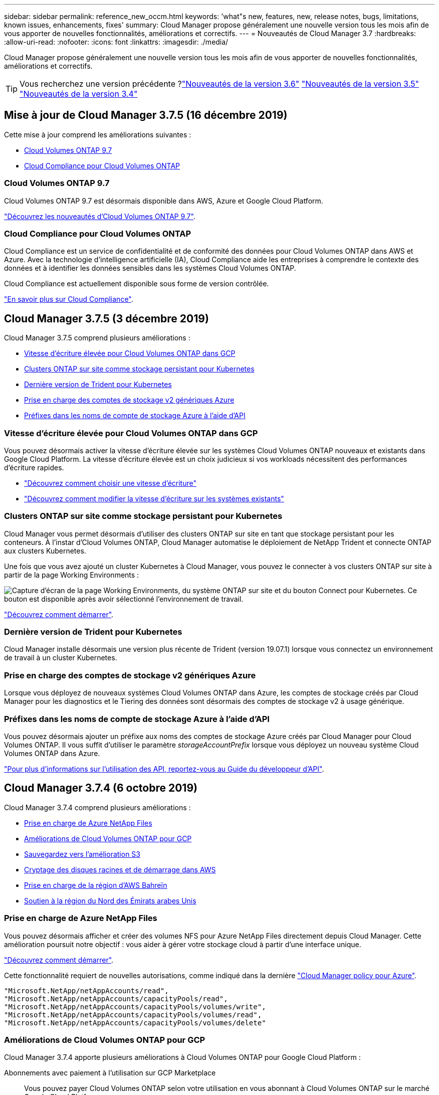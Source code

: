 ---
sidebar: sidebar 
permalink: reference_new_occm.html 
keywords: 'what"s new, features, new, release notes, bugs, limitations, known issues, enhancements, fixes' 
summary: Cloud Manager propose généralement une nouvelle version tous les mois afin de vous apporter de nouvelles fonctionnalités, améliorations et correctifs. 
---
= Nouveautés de Cloud Manager 3.7
:hardbreaks:
:allow-uri-read: 
:nofooter: 
:icons: font
:linkattrs: 
:imagesdir: ./media/


[role="lead"]
Cloud Manager propose généralement une nouvelle version tous les mois afin de vous apporter de nouvelles fonctionnalités, améliorations et correctifs.


TIP: Vous recherchez une version précédente ?link:https://docs.netapp.com/us-en/occm36/reference_new_occm.html["Nouveautés de la version 3.6"^]
link:https://docs.netapp.com/us-en/occm35/reference_new_occm.html["Nouveautés de la version 3.5"^]
link:https://docs.netapp.com/us-en/occm34/reference_new_occm.html["Nouveautés de la version 3.4"^]



== Mise à jour de Cloud Manager 3.7.5 (16 décembre 2019)

Cette mise à jour comprend les améliorations suivantes :

* <<Cloud Volumes ONTAP 9.7>>
* <<Cloud Compliance pour Cloud Volumes ONTAP>>




=== Cloud Volumes ONTAP 9.7

Cloud Volumes ONTAP 9.7 est désormais disponible dans AWS, Azure et Google Cloud Platform.

https://docs.netapp.com/us-en/cloud-volumes-ontap/reference_new_97.html["Découvrez les nouveautés d'Cloud Volumes ONTAP 9.7"^].



=== Cloud Compliance pour Cloud Volumes ONTAP

Cloud Compliance est un service de confidentialité et de conformité des données pour Cloud Volumes ONTAP dans AWS et Azure. Avec la technologie d'intelligence artificielle (IA), Cloud Compliance aide les entreprises à comprendre le contexte des données et à identifier les données sensibles dans les systèmes Cloud Volumes ONTAP.

Cloud Compliance est actuellement disponible sous forme de version contrôlée.

link:concept_cloud_compliance.html["En savoir plus sur Cloud Compliance"].



== Cloud Manager 3.7.5 (3 décembre 2019)

Cloud Manager 3.7.5 comprend plusieurs améliorations :

* <<Vitesse d'écriture élevée pour Cloud Volumes ONTAP dans GCP>>
* <<Clusters ONTAP sur site comme stockage persistant pour Kubernetes>>
* <<Dernière version de Trident pour Kubernetes>>
* <<Prise en charge des comptes de stockage v2 génériques Azure>>
* <<Préfixes dans les noms de compte de stockage Azure à l'aide d'API>>




=== Vitesse d'écriture élevée pour Cloud Volumes ONTAP dans GCP

Vous pouvez désormais activer la vitesse d'écriture élevée sur les systèmes Cloud Volumes ONTAP nouveaux et existants dans Google Cloud Platform. La vitesse d'écriture élevée est un choix judicieux si vos workloads nécessitent des performances d'écriture rapides.

* link:task_planning_your_config.html#choosing-a-write-speed["Découvrez comment choisir une vitesse d'écriture"]
* link:task_modifying_ontap_cloud.html#changing-write-speed-to-normal-or-high["Découvrez comment modifier la vitesse d'écriture sur les systèmes existants"]




=== Clusters ONTAP sur site comme stockage persistant pour Kubernetes

Cloud Manager vous permet désormais d'utiliser des clusters ONTAP sur site en tant que stockage persistant pour les conteneurs. À l'instar d'Cloud Volumes ONTAP, Cloud Manager automatise le déploiement de NetApp Trident et connecte ONTAP aux clusters Kubernetes.

Une fois que vous avez ajouté un cluster Kubernetes à Cloud Manager, vous pouvez le connecter à vos clusters ONTAP sur site à partir de la page Working Environments :

image:screenshot_kubernetes_connect_onprem.gif["Capture d'écran de la page Working Environments, du système ONTAP sur site et du bouton Connect pour Kubernetes. Ce bouton est disponible après avoir sélectionné l'environnement de travail."]

link:task_connecting_kubernetes.html["Découvrez comment démarrer"].



=== Dernière version de Trident pour Kubernetes

Cloud Manager installe désormais une version plus récente de Trident (version 19.07.1) lorsque vous connectez un environnement de travail à un cluster Kubernetes.



=== Prise en charge des comptes de stockage v2 génériques Azure

Lorsque vous déployez de nouveaux systèmes Cloud Volumes ONTAP dans Azure, les comptes de stockage créés par Cloud Manager pour les diagnostics et le Tiering des données sont désormais des comptes de stockage v2 à usage générique.



=== Préfixes dans les noms de compte de stockage Azure à l'aide d'API

Vous pouvez désormais ajouter un préfixe aux noms des comptes de stockage Azure créés par Cloud Manager pour Cloud Volumes ONTAP. Il vous suffit d'utiliser le paramètre _storageAccountPrefix_ lorsque vous déployez un nouveau système Cloud Volumes ONTAP dans Azure.

link:api.html["Pour plus d'informations sur l'utilisation des API, reportez-vous au Guide du développeur d'API"].



== Cloud Manager 3.7.4 (6 octobre 2019)

Cloud Manager 3.7.4 comprend plusieurs améliorations :

* <<Prise en charge de Azure NetApp Files>>
* <<Améliorations de Cloud Volumes ONTAP pour GCP>>
* <<Sauvegardez vers l'amélioration S3>>
* <<Cryptage des disques racines et de démarrage dans AWS>>
* <<Prise en charge de la région d'AWS Bahreïn>>
* <<Soutien à la région du Nord des Émirats arabes Unis>>




=== Prise en charge de Azure NetApp Files

Vous pouvez désormais afficher et créer des volumes NFS pour Azure NetApp Files directement depuis Cloud Manager. Cette amélioration poursuit notre objectif : vous aider à gérer votre stockage cloud à partir d'une interface unique.

link:task_manage_anf.html["Découvrez comment démarrer"].

Cette fonctionnalité requiert de nouvelles autorisations, comme indiqué dans la dernière https://occm-sample-policies.s3.amazonaws.com/Policy_for_cloud_Manager_Azure_3.7.4.json["Cloud Manager policy pour Azure"^].

[source, json]
----
"Microsoft.NetApp/netAppAccounts/read",
"Microsoft.NetApp/netAppAccounts/capacityPools/read",
"Microsoft.NetApp/netAppAccounts/capacityPools/volumes/write",
"Microsoft.NetApp/netAppAccounts/capacityPools/volumes/read",
"Microsoft.NetApp/netAppAccounts/capacityPools/volumes/delete"
----


=== Améliorations de Cloud Volumes ONTAP pour GCP

Cloud Manager 3.7.4 apporte plusieurs améliorations à Cloud Volumes ONTAP pour Google Cloud Platform :

Abonnements avec paiement à l'utilisation sur GCP Marketplace:: Vous pouvez payer Cloud Volumes ONTAP selon votre utilisation en vous abonnant à Cloud Volumes ONTAP sur le marché Google Cloud Platform.
+
--
https://console.cloud.google.com/marketplace/details/netapp-cloudmanager/cloud-manager["Google Cloud Platform Marketplace : Cloud Manager pour Cloud Volumes ONTAP"^]

--
VPC partagé:: Cloud Manager et Cloud Volumes ONTAP sont désormais pris en charge par un VPC partagé de Google Cloud Platform.
+
--
Le VPC partagé vous permet de configurer et de gérer de manière centralisée les réseaux virtuels sur plusieurs projets. Vous pouvez configurer des réseaux VPC partagés dans le projet _host_ et déployer les instances de machine virtuelle Cloud Manager et Cloud Volumes ONTAP dans un projet _service_. https://cloud.google.com/vpc/docs/shared-vpc["Documentation Google Cloud : présentation du VPC partagé"^].

--
Plusieurs projets Google Cloud:: Cloud Volumes ONTAP n'a plus besoin d'être dans le même projet que Cloud Manager. Ajoutez le compte de service Cloud Manager et le rôle aux projets supplémentaires, puis choisissez parmi ceux que vous déployez Cloud Volumes ONTAP.
+
--
image:screenshot_gcp_project.gif["Capture d'écran présentant l'option de sélection de projet dans l'assistant Environnement de travail."]

Pour plus d'informations sur la configuration du compte de service Cloud Manager, link:task_getting_started_gcp.html#service-account["reportez-vous à l'étape 4b de cette page"].

--
Clés de chiffrement gérées par le client lors de l'utilisation d'API Cloud Manager:: Google Cloud Storage chiffre toujours vos données avant leur écriture sur le disque, mais vous pouvez utiliser les API Cloud Manager pour créer un nouveau système Cloud Volumes ONTAP qui utilise des clés de chiffrement _gérées par le client_. Il s'agit des clés que vous créez et gérez dans GCP à l'aide du service Cloud Key Management.
+
--
Reportez-vous à la link:api.html#_creating_systems_in_gcp["Guide du développeur API"^] Pour plus d'informations sur l'utilisation des paramètres « GcpEncryption ».

Cette fonctionnalité requiert de nouvelles autorisations, comme indiqué dans la dernière https://occm-sample-policies.s3.amazonaws.com/Policy_for_Cloud_Manager_3.7.4_GCP.yaml["Règle Cloud Manager pour GCP"^]:

[source, yaml]
----
- cloudkms.cryptoKeyVersions.useToEncrypt
- cloudkms.cryptoKeys.get
- cloudkms.cryptoKeys.list
- cloudkms.keyRings.list
----
--




=== Sauvegardez vers l'amélioration S3

Vous pouvez maintenant supprimer les sauvegardes des volumes existants. Auparavant, vous pouviez uniquement supprimer les sauvegardes des volumes qui ont été supprimés.

link:task_backup_to_s3.html["En savoir plus sur Backup vers S3"].



=== Cryptage des disques racines et de démarrage dans AWS

Lorsque vous activez le chiffrement des données à l'aide du service de gestion des clés AWS (KMS), les disques racine et de démarrage pour Cloud Volumes ONTAP sont désormais également chiffrés. Cela comprend le disque de démarrage de l'instance médiateur dans une paire HA. Les disques sont chiffrés à l'aide du CMK que vous sélectionnez lors de la création de l'environnement de travail.


NOTE: Les disques de démarrage et racine sont toujours cryptés dans Azure et Google Cloud Platform car le chiffrement est activé par défaut dans ces fournisseurs de Cloud.



=== Prise en charge de la région d'AWS Bahreïn

Cloud Manager et Cloud Volumes ONTAP sont désormais pris en charge dans la région AWS Moyen-Orient (Bahreïn).



=== Soutien à la région du Nord des Émirats arabes Unis

Cloud Manager et Cloud Volumes ONTAP sont désormais pris en charge dans la région du Nord d'Azure Émirats arabes Unis.

https://cloud.netapp.com/cloud-volumes-global-regions["Afficher toutes les régions prises en charge"^].



== Mise à jour de Cloud Manager 3.7.3 (15 septembre 2019)

Avec Cloud Manager, vous pouvez désormais sauvegarder les données d'Cloud Volumes ONTAP vers Amazon S3.



=== Sauvegarde vers S3

Il s'agit d'un service complémentaire pour Cloud Volumes ONTAP offrant des fonctionnalités de sauvegarde et de restauration entièrement gérées pour la protection, ainsi que l'archivage à long terme de vos données cloud. Les sauvegardes sont stockées dans le stockage objet S3, indépendamment des copies Snapshot des volumes utilisées pour la restauration ou le clonage à court terme.

link:task_backup_to_s3.html["Découvrez comment démarrer"].

Cette fonction nécessite une mise à jour vers https://mysupport.netapp.com/cloudontap/iampolicies["Politique de Cloud Manager"^]. Les autorisations de terminal VPC suivantes sont désormais requises :

[source, json]
----
"ec2:DescribeVpcEndpoints",
"ec2:CreateVpcEndpoint",
"ec2:ModifyVpcEndpoint",
"ec2:DeleteVpcEndpoints"
----


== Cloud Manager 3.7.3 (11 septembre 2019)

Cloud Manager 3.7.3 comprend plusieurs améliorations :

* <<Détection et gestion de Cloud Volumes Service pour AWS>>
* <<Nouvel abonnement requis dans AWS Marketplace>>
* <<Support pour AWS GovCloud (USA-est)>>




=== Détection et gestion de Cloud Volumes Service pour AWS

Cloud Manager vous permet désormais de découvrir les volumes cloud dans votre https://cloud.netapp.com/cloud-volumes-service-for-aws["Cloud Volumes Service pour AWS"^] abonnement. Une fois la découverte terminée, vous pouvez ajouter des volumes cloud supplémentaires directement à partir de Cloud Manager. Cette amélioration offre une fenêtre unique depuis laquelle vous pouvez gérer le stockage cloud NetApp.

link:task_manage_cvs_aws.html["Découvrez comment démarrer"].



=== Nouvel abonnement requis dans AWS Marketplace

https://aws.amazon.com/marketplace/pp/B07QX2QLXX["Un nouvel abonnement est disponible sur AWS Marketplace"^]. Cet abonnement unique est nécessaire pour déployer Cloud Volumes ONTAP 9.6 PAYGO (sauf pour votre système d'essai gratuit de 30 jours). Par ailleurs, cet abonnement nous permet de proposer des fonctionnalités d'extension pour Cloud Volumes ONTAP PAYGO et BYOL. Vous serez facturé à partir de cet abonnement pour chaque système Cloud Volumes ONTAP PAYGO créé et chaque fonctionnalité d'extension activée.

À partir de la version 9.6, cette nouvelle méthode d'abonnement remplace les deux abonnements AWS Marketplace pour Cloud Volumes ONTAP PAYGO auxquels vous avez déjà souscrit. Vous avez toujours besoin d'abonnements par le biais de https://aws.amazon.com/marketplace/search/results?x=0&y=0&searchTerms=cloud+volumes+ontap+byol["Pages AWS Marketplace existantes lors du déploiement d'Cloud Volumes ONTAP BYOL"^].

link:reference_aws_marketplace.html["En savoir plus sur chaque page AWS Marketplace"].



=== Support pour AWS GovCloud (USA-est)

Cloud Manager et Cloud Volumes ONTAP sont désormais pris en charge dans la région AWS GovCloud (USA-East).



== Disponibilité générale de Cloud Volumes ONTAP dans GCP (3 septembre 2019)

Cloud Volumes ONTAP est désormais disponible dans Google Cloud Platform (GCP) lorsque vous utilisez votre propre licence (BYOL). Une offre de paiement à l'utilisation est également disponible. La promotion offre des licences gratuites pour un nombre illimité de systèmes et expirera à la fin de septembre 2019.

* link:task_getting_started_gcp.html["Découvrez comment utiliser GCP"]
* https://docs.netapp.com/us-en/cloud-volumes-ontap/reference_configs_gcp_96.html["Affichez les configurations prises en charge"^]




== Cloud Manager 3.7.2 (5 août 2019)

* <<Licences FlexCache>>
* <<Classes de stockage Kubernetes pour iSCSI>>
* <<Gestion des inodes>>
* <<Prise en charge de la région de Hong Kong en AWS>>
* <<Prise en charge des régions centrales d'Australie dans Azure>>




=== Licences FlexCache

Cloud Manager génère désormais une licence FlexCache pour tous les nouveaux systèmes Cloud Volumes ONTAP. La licence inclut une limite d'utilisation de 500 Go.

Pour générer la licence, Cloud Manager doit accéder au \https://ipa-signer.cloudmanager.netapp.com. Assurez-vous que cette URL est accessible à partir de votre pare-feu.



=== Classes de stockage Kubernetes pour iSCSI

Lorsque vous connectez Cloud Volumes ONTAP à un cluster Kubernetes, Cloud Manager crée désormais deux classes de stockage Kubernetes supplémentaires que vous pouvez utiliser avec les volumes persistants iSCSI :

* *netapp-file-san* : pour les volumes persistants iSCSI sur des systèmes Cloud Volumes ONTAP à un seul nœud
* *netapp-file-redondant-san* : pour la liaison de volumes persistants iSCSI aux paires HA Cloud Volumes ONTAP




=== Gestion des inodes

Cloud Manager surveille à présent l'utilisation d'inode dans un volume. Lorsque 85 % des inodes sont utilisés, Cloud Manager augmente la taille du volume pour augmenter le nombre d'inodes disponibles. Le nombre de fichiers qu'un volume peut contenir est déterminé par le nombre d'inodes qu'il possède.


NOTE: Cloud Manager surveille l'utilisation d'inode uniquement lorsque le mode de gestion de la capacité est défini sur automatique (il s'agit du paramètre par défaut).



=== Prise en charge de la région de Hong Kong en AWS

Cloud Manager et Cloud Volumes ONTAP sont désormais pris en charge dans la région Asie-Pacifique (Hong Kong) dans AWS.



=== Prise en charge des régions centrales d'Australie dans Azure

Cloud Manager et Cloud Volumes ONTAP sont désormais pris en charge dans les régions Azure suivantes :

* Australie centrale
* Australie Centrale 2


https://cloud.netapp.com/cloud-volumes-global-regions["Voir la liste complète des régions prises en charge"^].



== Mise à jour relative à la sauvegarde et à la restauration (15 juillet 2019)

Depuis la version 3.7.1, Cloud Manager ne prend plus en charge le téléchargement d'une sauvegarde et son utilisation pour restaurer votre configuration Cloud Manager. link:task_restoring.html["Procédez comme suit pour restaurer Cloud Manager"].



== Cloud Manager 3.7.1 (1er juillet 2019)

* Cette version inclut principalement des correctifs.
* Une amélioration est apportée : Cloud Manager installe désormais une licence NetApp Volume Encryption (NVE) sur chaque système Cloud Volumes ONTAP enregistré auprès du support NetApp (systèmes nouveaux et existants).
+
** link:task_adding_nss_accounts.html["Ajout de comptes du site de support NetApp à Cloud Manager"]
** link:task_registering.html["Enregistrement des systèmes de paiement à l'utilisation"]
** link:task_encrypting_volumes.html["Configuration de NetApp Volume Encryption"]
+

NOTE: Cloud Manager n'installe pas la licence NVE sur les systèmes de la région Chine.







== Mise à jour de Cloud Manager 3.7 (16 juin 2019)

Cloud Volumes ONTAP 9.6 est désormais disponible dans AWS, Azure et dans Google Cloud Platform en tant que préversion privée. Pour rejoindre la présentation privée, envoyez une demande à l'adresse ng-Cloud-Volume-ONTAP-preview@netapp.com.

https://docs.netapp.com/us-en/cloud-volumes-ontap/reference_new_96.html["Découvrez les nouveautés d'Cloud Volumes ONTAP 9.6"^]



== Cloud Manager 3.7 (5 juin 2019)

* <<Prise en charge de la prochaine version d'Cloud Volumes ONTAP 9.6>>
* <<Comptes NetApp Cloud Central>>
* <<Sauvegarde et restauration avec Cloud Backup Service>>




=== Prise en charge de la prochaine version d'Cloud Volumes ONTAP 9.6

Cloud Manager 3.7 inclut la prise en charge de la prochaine version d'Cloud Volumes ONTAP 9.6. La version 9.6 inclut une présentation privée de Cloud Volumes ONTAP dans Google Cloud Platform. Les notes de version seront mises à jour dès que la version 9.6 sera disponible.



=== Comptes NetApp Cloud Central

Nous avons amélioré votre façon de gérer vos ressources clouds. Chaque système Cloud Manager sera associé à un _compte NetApp Cloud Central_. Le compte permet une colocation, qui est prévu pour d'autres services de données cloud NetApp à l'avenir.

Dans Cloud Manager, un compte Cloud Central est un conteneur pour vos systèmes Cloud Manager et pour les _espaces de travail_ dans lesquels les utilisateurs déploient Cloud Volumes ONTAP.

link:concept_cloud_central_accounts.html["Découvrez comment les comptes Cloud Central favorisent la colocation"].


NOTE: Cloud Manager doit accéder à _\https://cloudmanager.cloud.netapp.com_ pour vous connecter au service de compte Cloud Central. Ouvrez cette URL sur votre pare-feu pour vous assurer que Cloud Manager peut contacter le service.



==== Intégration de votre système aux comptes Cloud Central

Quelques fois que vous effectuez une mise à niveau vers Cloud Manager 3.7, NetApp choisit des systèmes Cloud Manager spécifiques pour les intégrer aux comptes Cloud Central. Lors de cette procédure, NetApp crée un compte, attribue de nouveaux rôles à chaque utilisateur, crée des espaces de travail et place les environnements de travail existants dans ces espaces de travail. Les systèmes Cloud Volumes ONTAP ne provoquent aucune perturbation.

link:concept_cloud_central_accounts.html#faq["Pour toute question, consultez cette FAQ"].



=== Sauvegarde et restauration avec Cloud Backup Service

NetApp Cloud Backup Service pour Cloud Volumes ONTAP offre des fonctionnalités de sauvegarde et de restauration entièrement gérées pour la protection et l'archivage à long terme de vos données cloud. Vous pouvez intégrer Cloud Backup Service avec Cloud Volumes ONTAP pour AWS. Les sauvegardes créées par le service sont stockées dans le stockage objet AWS S3.

https://cloud.netapp.com/cloud-backup-service["En savoir plus sur Cloud Backup Service"^].

Pour démarrer, installez et configurez l'agent de sauvegarde, puis démarrez les opérations de sauvegarde et de restauration. Si vous avez besoin d'aide, nous vous encourageons à nous contacter en utilisant l'icône de chat dans Cloud Manager.


NOTE: Ce processus manuel n'est plus pris en charge. La fonctionnalité de sauvegarde sur S3 a été intégrée à Cloud Manager dans la version 3.7.3.

